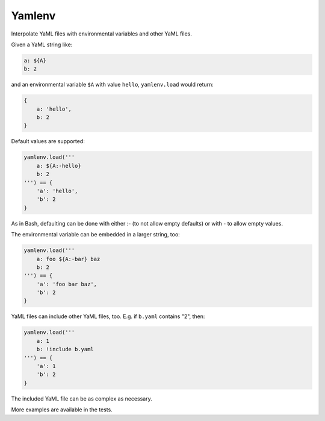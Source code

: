 Yamlenv
=======

|Build Status| |PyPi package|

Interpolate YaML files with environmental variables and other YaML
files.

Given a YaML string like:

.. code-block:: yaml

    a: ${A}
    b: 2

and an environmental variable ``$A`` with value ``hello``,
``yamlenv.load`` would return:

.. code-block:: python

    {
        a: 'hello',
        b: 2
    }

Default values are supported:

.. code-block:: python

    yamlenv.load('''
        a: ${A:-hello}
        b: 2
    ''') == {
        'a': 'hello',
        'b': 2
    }

As in Bash, defaulting can be done with either `:-` (to not allow empty
defaults) or with `-` to allow empty values.

The environmental variable can be embedded in a larger string, too:

.. code-block:: python

    yamlenv.load('''
        a: foo ${A:-bar} baz
        b: 2
    ''') == {
        'a': 'foo bar baz',
        'b': 2
    }

YaML files can include other YaML files, too. E.g. if ``b.yaml``
contains "2", then:

.. code-block:: python

    yamlenv.load('''
        a: 1
        b: !include b.yaml
    ''') == {
        'a': 1
        'b': 2
    }

The included YaML file can be as complex as necessary.

More examples are available in the tests.

.. |Build Status| image:: https://travis-ci.org/lbolla/yamlenv.svg?branch=master
   :target: https://travis-ci.org/lbolla/yamlenv

.. |PyPi package| image:: https://badge.fury.io/py/yamlenv.svg
    :target: https://badge.fury.io/py/yamlenv
